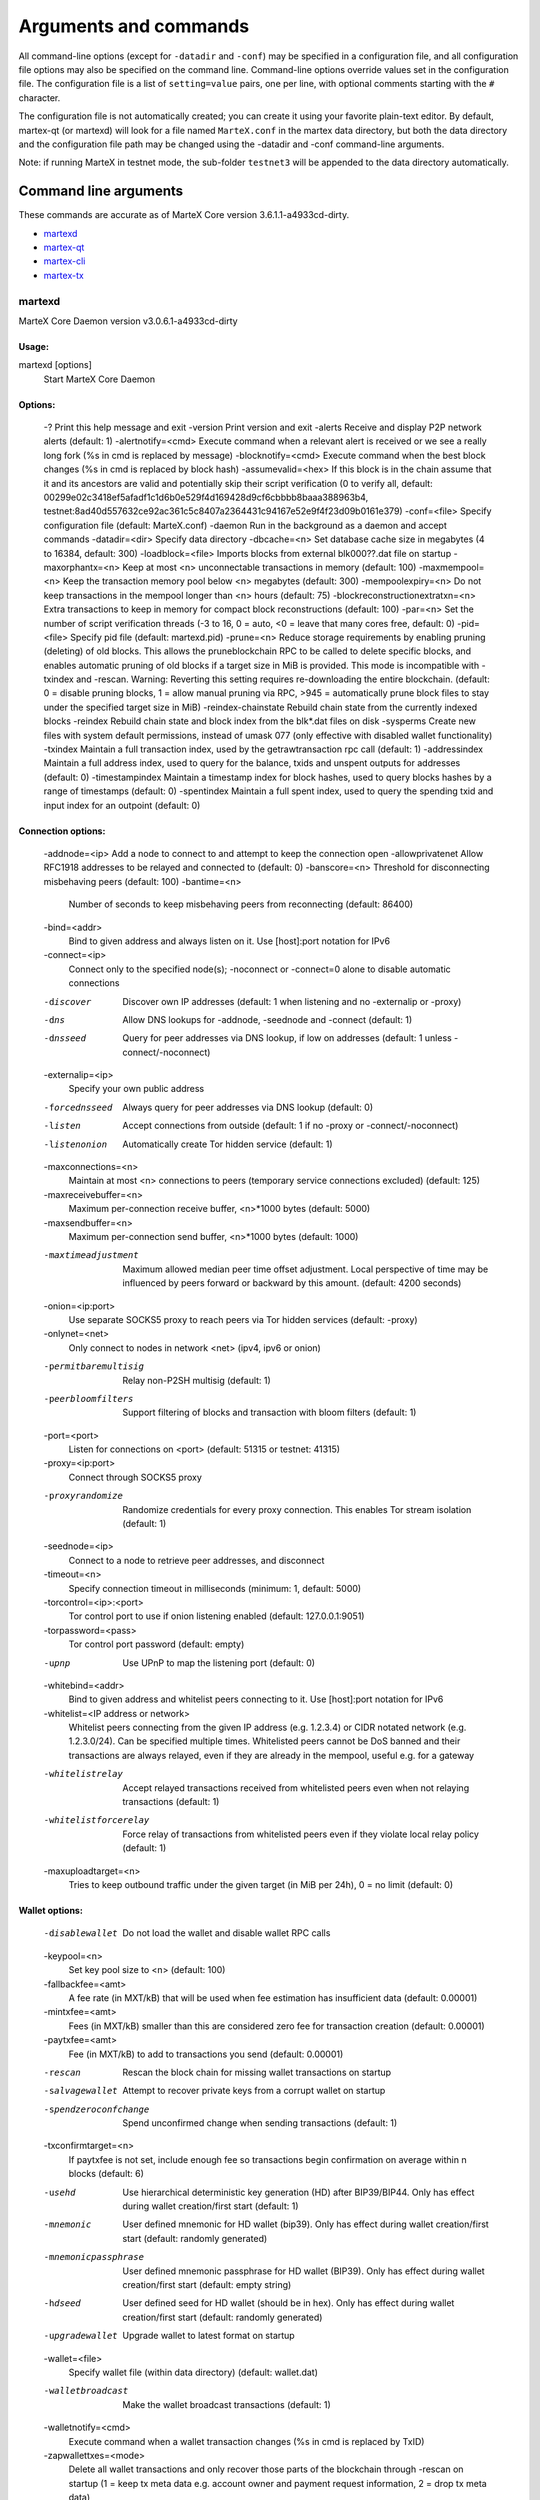 .. meta::
   :description: MarteX Core wallet startup arguments and RPC command reference
   :keywords: martex, core, wallet, arguments, commands, RPC

.. _martexcore-rpc:

======================
Arguments and commands
======================

All command-line options (except for ``-datadir`` and ``-conf``) may be
specified in a configuration file, and all configuration file options
may also be specified on the command line. Command-line options override
values set in the configuration file. The configuration file is a list
of ``setting=value`` pairs, one per line, with optional comments
starting with the ``#`` character.

The configuration file is not automatically created; you can create it
using your favorite plain-text editor. By default, martex-qt (or martexd)
will look for a file named ``MarteX.conf`` in the martex data directory, but
both the data directory and the configuration file path may be changed
using the -datadir and -conf command-line arguments.

+----------+--------------------------------+-----------------------------------------------------------------------------------------------+
| Platform | Path to data folder            | Typical path to configuration file                                                            |
+==========+================================+===============================================================================================+
| Linux    | ~/                             | /home/username/.MXT/MarteX.conf                                                            |
+----------+--------------------------------+-----------------------------------------------------------------------------------------------+
| macOS    | ~/Library/Application Support/ | /Users/username/Library/Application Support/MXT/MarteX.conf                                |
+----------+--------------------------------+-----------------------------------------------------------------------------------------------+
| Windows  | %APPDATA%                      | (Vista-10) C:\\Users\\username\\AppData\\Roaming\\MXT\\MarteX.conf                         |
|          |                                |                                                                                               |
|          |                                | (2000-XP) C:\\Documents and Settings\\username\\Appdata\\MXT\\MarteX.conf         
+----------+--------------------------------+-----------------------------------------------------------------------------------------------+

Note: if running MarteX in testnet mode, the sub-folder ``testnet3`` will
be appended to the data directory automatically.

Command line arguments
======================

These commands are accurate as of MarteX Core version 3.6.1.1-a4933cd-dirty.

- `martexd`_
- `martex-qt`_
- `martex-cli`_
- `martex-tx`_


martexd
-----

MarteX Core Daemon version v3.0.6.1-a4933cd-dirty

Usage:
^^^^^^

martexd [options]
  Start MarteX Core Daemon

Options:
^^^^^^^^

  -?                                 Print this help message and exit
  -version                           Print version and exit
  -alerts                            Receive and display P2P network alerts (default: 1)
  -alertnotify=<cmd>                 Execute command when a relevant alert is received or we see a really long fork (%s in cmd is replaced by message)
  -blocknotify=<cmd>                 Execute command when the best block changes (%s in cmd is replaced by block hash)
  -assumevalid=<hex>                 If this block is in the chain assume that it and its ancestors are valid and potentially skip their script verification (0 to verify all, default: 00299e02c3418ef5afadf1c1d6b0e529f4d169428d9cf6cbbbb8baaa388963b4, testnet:8ad40d557632ce92ac361c5c8407a2364431c94167e52e9f4f23d09b0161e379)
  -conf=<file>                       Specify configuration file (default: MarteX.conf)
  -daemon                            Run in the background as a daemon and accept commands
  -datadir=<dir>                     Specify data directory
  -dbcache=<n>                       Set database cache size in megabytes (4 to 16384, default: 300)
  -loadblock=<file>                  Imports blocks from external blk000??.dat file on startup
  -maxorphantx=<n>                   Keep at most <n> unconnectable transactions in memory (default: 100)
  -maxmempool=<n>                    Keep the transaction memory pool below <n> megabytes (default: 300)
  -mempoolexpiry=<n>                 Do not keep transactions in the mempool longer than <n> hours (default: 75)
  -blockreconstructionextratxn=<n>   Extra transactions to keep in memory for compact block reconstructions (default: 100)
  -par=<n>                           Set the number of script verification threads (-3 to 16, 0 = auto, <0 = leave that many cores free, default: 0)
  -pid=<file>                        Specify pid file (default: martexd.pid)
  -prune=<n>                         Reduce storage requirements by enabling pruning (deleting) of old blocks. This allows the pruneblockchain RPC to be called to delete specific blocks, and enables automatic pruning of old blocks if a target size in MiB is provided. This mode is incompatible with -txindex and -rescan. Warning: Reverting this setting requires re-downloading the entire blockchain. (default: 0 = disable pruning blocks, 1 = allow manual pruning via RPC, >945 = automatically prune block files to stay under the specified target size in MiB)
  -reindex-chainstate                Rebuild chain state from the currently indexed blocks
  -reindex                           Rebuild chain state and block index from the blk*.dat files on disk
  -sysperms                          Create new files with system default permissions, instead of umask 077 (only effective with disabled wallet functionality)
  -txindex                           Maintain a full transaction index, used by the getrawtransaction rpc call (default: 1)
  -addressindex                      Maintain a full address index, used to query for the balance, txids and unspent outputs for addresses (default: 0)
  -timestampindex                    Maintain a timestamp index for block hashes, used to query blocks hashes by a range of timestamps (default: 0)
  -spentindex                        Maintain a full spent index, used to query the spending txid and input index for an outpoint (default: 0)

Connection options:
^^^^^^^^^^^^^^^^^^^

  -addnode=<ip>                         Add a node to connect to and attempt to keep the connection open
  -allowprivatenet                      Allow RFC1918 addresses to be relayed and connected to (default: 0)
  -banscore=<n>                         Threshold for disconnecting misbehaving peers (default: 100)
  -bantime=<n>
       Number of seconds to keep misbehaving peers from reconnecting (default:
       86400)

  -bind=<addr>
       Bind to given address and always listen on it. Use [host]:port notation
       for IPv6

  -connect=<ip>
       Connect only to the specified node(s); -noconnect or -connect=0 alone to
       disable automatic connections

  -discover
       Discover own IP addresses (default: 1 when listening and no -externalip
       or -proxy)

  -dns
       Allow DNS lookups for -addnode, -seednode and -connect (default: 1)

  -dnsseed
       Query for peer addresses via DNS lookup, if low on addresses (default: 1
       unless -connect/-noconnect)

  -externalip=<ip>
       Specify your own public address

  -forcednsseed
       Always query for peer addresses via DNS lookup (default: 0)

  -listen
       Accept connections from outside (default: 1 if no -proxy or
       -connect/-noconnect)

  -listenonion
       Automatically create Tor hidden service (default: 1)

  -maxconnections=<n>
       Maintain at most <n> connections to peers (temporary service connections
       excluded) (default: 125)

  -maxreceivebuffer=<n>
       Maximum per-connection receive buffer, <n>*1000 bytes (default: 5000)

  -maxsendbuffer=<n>
       Maximum per-connection send buffer, <n>*1000 bytes (default: 1000)

  -maxtimeadjustment
       Maximum allowed median peer time offset adjustment. Local perspective of
       time may be influenced by peers forward or backward by this
       amount. (default: 4200 seconds)

  -onion=<ip:port>
       Use separate SOCKS5 proxy to reach peers via Tor hidden services
       (default: -proxy)

  -onlynet=<net>
       Only connect to nodes in network <net> (ipv4, ipv6 or onion)

  -permitbaremultisig
       Relay non-P2SH multisig (default: 1)

  -peerbloomfilters
       Support filtering of blocks and transaction with bloom filters (default:
       1)

  -port=<port>
       Listen for connections on <port> (default: 51315 or testnet: 41315)

  -proxy=<ip:port>
       Connect through SOCKS5 proxy

  -proxyrandomize
       Randomize credentials for every proxy connection. This enables Tor
       stream isolation (default: 1)

  -seednode=<ip>
       Connect to a node to retrieve peer addresses, and disconnect

  -timeout=<n>
       Specify connection timeout in milliseconds (minimum: 1, default: 5000)

  -torcontrol=<ip>:<port>
       Tor control port to use if onion listening enabled (default:
       127.0.0.1:9051)

  -torpassword=<pass>
       Tor control port password (default: empty)

  -upnp
       Use UPnP to map the listening port (default: 0)

  -whitebind=<addr>
       Bind to given address and whitelist peers connecting to it. Use
       [host]:port notation for IPv6

  -whitelist=<IP address or network>
       Whitelist peers connecting from the given IP address (e.g. 1.2.3.4) or
       CIDR notated network (e.g. 1.2.3.0/24). Can be specified multiple
       times. Whitelisted peers cannot be DoS banned and their
       transactions are always relayed, even if they are already in the
       mempool, useful e.g. for a gateway

  -whitelistrelay
       Accept relayed transactions received from whitelisted peers even when
       not relaying transactions (default: 1)

  -whitelistforcerelay
       Force relay of transactions from whitelisted peers even if they violate
       local relay policy (default: 1)

  -maxuploadtarget=<n>
       Tries to keep outbound traffic under the given target (in MiB per 24h),
       0 = no limit (default: 0)

Wallet options:
^^^^^^^^^^^^^^^

  -disablewallet
       Do not load the wallet and disable wallet RPC calls

  -keypool=<n>
       Set key pool size to <n> (default: 100)

  -fallbackfee=<amt>
       A fee rate (in MXT/kB) that will be used when fee estimation has
       insufficient data (default: 0.00001)

  -mintxfee=<amt>
       Fees (in MXT/kB) smaller than this are considered zero fee for
       transaction creation (default: 0.00001)

  -paytxfee=<amt>
       Fee (in MXT/kB) to add to transactions you send (default: 0.00001)

  -rescan
       Rescan the block chain for missing wallet transactions on startup

  -salvagewallet
       Attempt to recover private keys from a corrupt wallet on startup

  -spendzeroconfchange
       Spend unconfirmed change when sending transactions (default: 1)

  -txconfirmtarget=<n>
       If paytxfee is not set, include enough fee so transactions begin
       confirmation on average within n blocks (default: 6)

  -usehd
       Use hierarchical deterministic key generation (HD) after BIP39/BIP44.
       Only has effect during wallet creation/first start (default: 1)

  -mnemonic
       User defined mnemonic for HD wallet (bip39). Only has effect during
       wallet creation/first start (default: randomly generated)

  -mnemonicpassphrase
       User defined mnemonic passphrase for HD wallet (BIP39). Only has effect
       during wallet creation/first start (default: empty string)

  -hdseed
       User defined seed for HD wallet (should be in hex). Only has effect
       during wallet creation/first start (default: randomly generated)

  -upgradewallet
       Upgrade wallet to latest format on startup

  -wallet=<file>
       Specify wallet file (within data directory) (default: wallet.dat)

  -walletbroadcast
       Make the wallet broadcast transactions (default: 1)

  -walletnotify=<cmd>
       Execute command when a wallet transaction changes (%s in cmd is replaced
       by TxID)

  -zapwallettxes=<mode>
       Delete all wallet transactions and only recover those parts of the
       blockchain through -rescan on startup (1 = keep tx meta data e.g.
       account owner and payment request information, 2 = drop tx meta
       data)

  -createwalletbackups=<n>
       Number of automatic wallet backups (default: 10)

  -walletbackupsdir=<dir>
       Specify full path to directory for automatic wallet backups (must exist)

  -keepass
       Use KeePass 2 integration using KeePassHttp plugin (default: 0)

  -keepassport=<port>
       Connect to KeePassHttp on port <port> (default: 19455)

  -keepasskey=<key>
       KeePassHttp key for AES encrypted communication with KeePass

  -keepassid=<name>
       KeePassHttp id for the established association

  -keepassname=<name>
       Name to construct url for KeePass entry that stores the wallet
       passphrase

ZeroMQ notification options:
^^^^^^^^^^^^^^^^^^^^^^^^^^^^

  -zmqpubhashblock=<address>
       Enable publish hash block in <address>

  -zmqpubhashtx=<address>
       Enable publish hash transaction in <address>

  -zmqpubhashtxlock=<address>
       Enable publish hash transaction (locked via FastSend) in <address>

  -zmqpubrawblock=<address>
       Enable publish raw block in <address>

  -zmqpubrawtx=<address>
       Enable publish raw transaction in <address>

  -zmqpubrawtxlock=<address>
       Enable publish raw transaction (locked via FastSend) in <address>

Debugging/Testing options:
^^^^^^^^^^^^^^^^^^^^^^^^^^

  -uacomment=<cmt>
       Append comment to the user agent string

  -debug=<category>
       Output debugging information (default: 0, supplying <category> is
       optional). If <category> is not supplied or if <category> = 1,
       output all debugging information.<category> can be: addrman,
       alert, bench, cmpctblock, coindb, db, http, leveldb, libevent,
       lock, mempool, mempoolrej, net, proxy, prune, rand, reindex, rpc,
       selectcoins, tor, zmq, martex (or specifically: gobject,
       fastsend, keepass, masternode, mnpayments, mnsync, anonsend,
       spork).

  -help-debug
       Show all debugging options (usage: --help -help-debug)

  -logips
       Include IP addresses in debug output (default: 0)

  -logtimestamps
       Prepend debug output with timestamp (default: 1)

  -minrelaytxfee=<amt>
       Fees (in MXT/kB) smaller than this are considered zero fee for relaying,
       mining and transaction creation (default: 0.00001)

  -maxtxfee=<amt>
       Maximum total fees (in MXT) to use in a single wallet transaction or raw
       transaction; setting this too low may abort large transactions
       (default: 0.20)

  -printtoconsole
       Send trace/debug info to console instead of debug.log file

  -printtodebuglog
       Send trace/debug info to debug.log file (default: 1)

  -shrinkdebugfile
       Shrink debug.log file on client startup (default: 1 when no -debug)

Chain selection options:
^^^^^^^^^^^^^^^^^^^^^^^^

  -testnet
       Use the test chain

  -devnet=<name>
       Use devnet chain with provided name

  -litemode=<n>
       Disable all MarteX specific functionality (Masternodes, AnonSend,
       FastSend, Governance) (0-1, default: 0)

  -sporkaddr=<hex>
       Override spork address. Only useful for regtest and devnet. Using this
       on mainnet or testnet will ban you.

Masternode options:
^^^^^^^^^^^^^^^^^^^

  -masternode=<n>
       Enable the client to act as a masternode (0-1, default: 0)

  -mnconf=<file>
       Specify masternode configuration file (default: masternode.conf)

  -mnconflock=<n>
       Lock masternodes from masternode configuration file (default: 1)

  -masternodeprivkey=<n>
       Set the masternode private key

AnonSend options:
^^^^^^^^^^^^^^^^^

  -enableanonsend=<n>
       Enable use of automated AnonSend for funds stored in this wallet (0-1,
       default: 0)

  -anonsendmultisession=<n>
       Enable multiple AnonSend mixing sessions per block, experimental (0-1,
       default: 0)

  -anonsendrounds=<n>
       Use N separate masternodes for each denominated input to mix funds
       (2-16, default: 2)

  -anonsendamount=<n>
       Keep N MXT anonymized (2-21000000, default: 1000)

  -liquidityprovider=<n>
       Provide liquidity to AnonSend by infrequently mixing coins on a
       continual basis (0-100, default: 0, 1=very frequent, high fees,
       100=very infrequent, low fees)

FastSend options:
^^^^^^^^^^^^^^^^^

  -enablefastsend=<n>
       Enable FastSend, show confirmations for locked transactions (0-1,
       default: 1)

  -fastsenddepth=<n>
       Show N confirmations for a successfully locked transaction (0-60,
       default: 10)

  -fastsendnotify=<cmd>
       Execute command when a wallet FastSend transaction is successfully
       locked (%s in cmd is replaced by TxID)

Node relay options:
^^^^^^^^^^^^^^^^^^^

  -bytespersigop
       Minimum bytes per sigop in transactions we relay and mine (default: 20)

  -datacarrier
       Relay and mine data carrier transactions (default: 1)

  -datacarriersize
       Maximum size of data in data carrier transactions we relay and mine
       (default: 120)

  -mempoolreplacement
       Enable transaction replacement in the memory pool (default: 0)

Block creation options:
^^^^^^^^^^^^^^^^^^^^^^^

  -blockmaxsize=<n>
       Set maximum block size in bytes (default: 2000000)

  -blockprioritysize=<n>
       Set maximum size of high-priority/low-fee transactions in bytes
       (default: 10000)

  -blockmintxfee=<amt>
       Set lowest fee rate (in MXT/kB) for transactions to be included in block
       creation. (default: 0.00001)

RPC server options:
^^^^^^^^^^^^^^^^^^^

  -server
       Accept command line and JSON-RPC commands

  -rest
       Accept public REST requests (default: 0)

  -rpcbind=<addr>
       Bind to given address to listen for JSON-RPC connections. Use
       [host]:port notation for IPv6. This option can be specified
       multiple times (default: bind to all interfaces)

  -rpccookiefile=<loc>
       Location of the auth cookie (default: data dir)

  -rpcuser=<user>
       Username for JSON-RPC connections

  -rpcpassword=<pw>
       Password for JSON-RPC connections

  -rpcauth=<userpw>
       Username and hashed password for JSON-RPC connections. The field
       <userpw> comes in the format: <USERNAME>:<SALT>$<HASH>. A
       canonical python script is included in share/rpcuser. The client
       then connects normally using the
       rpcuser=<USERNAME>/rpcpassword=<PASSWORD> pair of arguments. This
       option can be specified multiple times

  -rpcport=<port>
       Listen for JSON-RPC connections on <port> (default: 51314 or testnet:
       41314)

  -rpcallowip=<ip>
       Allow JSON-RPC connections from specified source. Valid for <ip> are a
       single IP (e.g. 1.2.3.4), a network/netmask (e.g.
       1.2.3.4/255.255.255.0) or a network/CIDR (e.g. 1.2.3.4/24). This
       option can be specified multiple times

  -rpcthreads=<n>
       Set the number of threads to service RPC calls (default: 4)


martex-qt
-------

MarteX Core QT GUI, use same command line options as martexd with additional
options for UI as described below.


Usage
^^^^^

martex-qt [command-line options]
  Start MarteX Core QT GUI


Wallet options
^^^^^^^^^^^^^^

--windowtitle=<name>                   Wallet window title
 

Debugging/Testing options
^^^^^^^^^^^^^^^^^^^^^^^^^

--debug=<category>                     Output debugging information (default: 0, supplying <category> is optional). If <category> is not supplied or if <category> = 1, output all debugging information.<category> can be: addrman, alert, bench, cmpctblock, coindb, db, http, leveldb, libevent, lock, mempool, mempoolrej, net, proxy, prune, rand, reindex, rpc, selectcoins, tor, zmq, dash (or specifically: gobject, instantsend, keepass, masternode, mnpayments, mnsync, privatesend, spork), qt.

 
UI options
^^^^^^^^^^

--choosedatadir                        Choose data directory on startup (default: 0) 
--lang=<lang>                          Set language, for example "de_DE" (default: system locale) 
--min                                  Start minimized 
--rootcertificates=<file>              Set SSL root certificates for payment request (default: -system-) 
--splash                               Show splash screen on startup (default: 1) 
--resetguisettings                     Reset all settings changed in the GUI


martex-cli
--------

MarteX Core RPC client


Usage
^^^^^

martex-cli [options] <command> [params]  
  Send command to Dash Core
martex-cli [options] help                
  List commands
martex-cli [options] help <command>      
  Get help for a command


Options
^^^^^^^

--help                                 This help message
--conf=<file>                          Specify configuration file (default: dash.conf)
--datadir=<dir>                        Specify data directory


Chain selection options
^^^^^^^^^^^^^^^^^^^^^^^

--testnet                              Use the test chain
--devnet=<name>                        Use devnet chain with provided name
--regtest                              Enter regression test mode, which uses a special chain in which blocks can be solved instantly. This is intended for regression testing tools and app development.
--named                                Pass named instead of positional arguments (default: false)
--rpcconnect=<ip>                      Send commands to node running on <ip> (default: 127.0.0.1)
--rpcport=<port>                       Connect to JSON-RPC on <port> (default: 9998 or testnet: 19998)
--rpcwait                              Wait for RPC server to start
--rpcuser=<user>                       Username for JSON-RPC connections
--rpcpassword=<pw>                     Password for JSON-RPC connections
--rpcclienttimeout=<n>                 Timeout during HTTP requests (default: 900)
--stdin                                Read extra arguments from standard input, one per line until EOF/Ctrl-D (recommended for sensitive information such as passphrases)


martex-tx
-------

Dash Core dash-tx utility


Usage
^^^^^

dash-tx [options] <hex-tx> [commands]
  Update hex-encoded dash transaction
dash-tx [options] -create [commands]
  Create hex-encoded dash transaction


Options
^^^^^^^

--help                                 This help message
--create                               Create new, empty TX.
--json                                 Select JSON output
--txid                                 Output only the hex-encoded transaction id of the resultant transaction.


Chain selection options
^^^^^^^^^^^^^^^^^^^^^^^

--testnet                              Use the test chain
--devnet=<name>                        Use devnet chain with provided name
--regtest                              Enter regression test mode, which uses a special chain in which blocks can be solved instantly. This is intended for regression testing tools and app development.


Commands
^^^^^^^^

delin=N
  Delete input N from TX
delout=N
  Delete output N from TX
in=TXID:VOUT
  Add input to TX
locktime=N
  Set TX lock time to N
nversion=N
  Set TX version to N
outaddr=VALUE:ADDRESS
  Add address-based output to TX
outpubkey=VALUE:PUBKEY[:FLAGS]
  Add pay-to-pubkey output to TX. Optionally add the "S" flag to wrap the output in a pay-to-script-hash.
outdata=[VALUE:]DATA
  Add data-based output to TX
outscript=VALUE:SCRIPT[:FLAGS]
  Add raw script output to TX. Optionally add the "S" flag to wrap the output in a pay-to-script-hash.
outmultisig=VALUE:REQUIRED:PUBKEYS:PUBKEY1:PUBKEY2:....[:FLAGS]
  Add Pay To n-of-m Multi-sig output to TX. n = REQUIRED, m = PUBKEYS. Optionally add the "S" flag to wrap the output in a pay-to-script-hash.
sign=SIGHASH-FLAGS
  Add zero or more signatures to transaction. This command requires JSON registers:prevtxs=JSON object, privatekeys=JSON object. See signrawtransaction docs for format of sighash flags, JSON objects.


Register Commands
^^^^^^^^^^^^^^^^^

load=NAME:FILENAME
  Load JSON file FILENAME into register NAME
set=NAME:JSON-STRING
  Set register NAME to given JSON-STRING


RPC commands
============

This documentation lists all available RPC commands as of Dash version
0.13.0.0, and limited documentation on what each command does. For full
documentation of arguments, results and examples, type help ( "command"
) to view full details at the console. You can enter commands either
from **Tools > Debug** console in the QT wallet, or using *dash-cli* for
headless wallets and *dashd*.


Addressindex
------------

getaddressbalance
  Returns the balance for an address(es) (requires addressindex to be enabled).
getaddressdeltas
  Returns all changes for an address (requires addressindex to be enabled).
getaddressmempool
  Returns all mempool deltas for an address (requires addressindex to be enabled).
getaddresstxids
  Returns the txids for an address(es) (requires addressindex to be enabled).
getaddressutxos
  Returns all unspent outputs for an address (requires addressindex to be enabled).


Blockchain
----------

getbestblockhash
  Returns the hash of the best (tip) block in the longest blockchain.
getblock "blockhash" ( verbosity )
  If verbosity is 0, returns a string that is serialized, hex-encoded data for block 'hash'. If verbosity is 1, returns an Object with information about block <hash>. If verbosity is 2, returns an Object with information about block <hash> and information about each transaction.
getblockchaininfo
  Returns an object containing various state info regarding blockchain processing.
getblockcount
  Returns the number of blocks in the longest blockchain.
getblockhash height
  Returns hash of block in best-block-chain at height provided.
getblockhashes timestamp
  Returns array of hashes of blocks within the timestamp range provided.
getblockheader "hash" ( verbose )
  If verbose is false, returns a string that is serialized, hex-encoded data for blockheader 'hash'. If verbose is true, returns an Object with information about blockheader <hash>.
getblockheaders "hash" ( count verbose )
  Returns an array of items with information about <count> blockheaders starting from <hash>. If verbose is false, each item is a string that is serialized, hex-encoded data for a single blockheader. If verbose is true, each item is an Object with information about a single blockheader.
getchaintips ( count branchlen )
  Return information about all known tips in the block tree, including the main chain as well as orphaned branches.
getdifficulty
  Returns the proof-of-work difficulty as a multiple of the minimum difficulty.
getmempoolancestors txid (verbose)
  If txid is in the mempool, returns all in-mempool ancestors.
getmempooldescendants txid (verbose)
  If txid is in the mempool, returns all in-mempool descendants.
getmempoolentry txid
  Returns mempool data for given transaction.
getmempoolinfo
  Returns details on the active state of the TX memory pool.
getrawmempool ( verbose )
  Returns all transaction ids in memory pool as a json array of string transaction ids.
getspentinfo
  Returns the txid and index where an output is spent.
gettxout "txid" n ( include_mempool )
  Returns details about an unspent transaction output.
gettxoutproof ["txid",...] ( blockhash )
  Returns a hex-encoded proof that "txid" was included in a block.
gettxoutsetinfo
  Returns statistics about the unspent transaction output set. Note this call may take some time.
preciousblock "blockhash"
  Treats a block as if it were received before others with the same work. A later preciousblock call can override the effect of an earlier one. The effects of preciousblock are not retained across restarts.
pruneblockchain
  Prune blockchain up to specified height or unix timestamp.
verifychain ( checklevel nblocks )
  Verifies blockchain database.
verifytxoutproof "proof"
  Verifies that a proof points to a transaction in a block, returning the transaction it commits to and throwing an RPC error if the block is not in our best chain.


Control
-------

debug ( 0 | 1 | addrman | alert | bench | coindb | db | lock | rand | rpc | selectcoins | mempool | mempoolrej | net | proxy | prune | http | libevent | tor | zmq | dash | privatesend | instantsend | masternode | spork | keepass | mnpayments | gobject )
  Change debug category on the fly. Specify single category or use '+' to specify many.
getinfo
  DEPRECATED. Returns an object containing various state info.
getmemoryinfo
  Returns an object containing information about memory usage
help ( "command" ) ("subCommand")
  List all commands, or get help for a specified comm
stop
  Stop Dash Core server.


Dash
----

getgovernanceinfo
  Returns an object containing governance parameters.
getpoolinfo
  Returns an object containing mixing pool related information.
getsuperblockbudget index
  Returns the absolute maximum sum of superblock payments allowed.
gobject "command"...
  Manage governance objects. Available commands:

    check 
      Validate governance object data (proposal only)
    prepare
      Prepare governance object by signing and creating tx
    submit
      Submit governance object to network
    deserialize
      Deserialize governance object from hex string to JSON
    count
      Count governance objects and votes (additional param: 'json' or 'all', default: 'json')
    get
      Get governance object by hash
    getvotes
      Get all votes for a governance object hash (including old votes)
    getcurrentvotes
      Get only current (tallying) votes for a governance object hash (does not include old votes)
    list
      List governance objects (can be filtered by signal and/or object type)
    diff
      List differences since last diff
    vote-alias
      Vote on a governance object by masternode alias (using masternode.conf setup)
    vote-conf
      Vote on a governance object by masternode configured in dash.conf
    vote-many
      Vote on a governance object by all masternodes (using masternode.conf setup)
masternode "command"...
  Set of commands to execute masternode related actions. Available commands:

    check
      Force check all masternodes and remove invalid ones
    count
      Get information about number of masternodes (DEPRECATED options: 'total', 'ps', 'enabled', 'qualify', 'all')
    current
      Print info on current masternode winner to be paid the next block (calculated locally)
    genkey
      Generate new masternodeprivkey, optional param: 'compressed' (boolean, optional, default=false) generate compressed privkey
    outputs
      Print masternode compatible outputs
    start-alias
      Start single remote masternode by assigned alias configured in masternode.conf
    start-<mode>
      Start remote masternodes configured in masternode.conf (<mode>: 'all', 'missing', 'disabled')
    status
      Print masternode status information
    list
      Print list of all known masternodes (see masternodelist for more info)
    list-conf
      Print masternode.conf in JSON format
    winner
      Print info on next masternode winner to vote for
    winners
      Print list of masternode winners
masternodebroadcast "command"...
  Set of commands to create and relay masternode broadcast messages. Available commands:

    create-alias
      Create single remote masternode broadcast message by assigned alias configured in masternode.conf
    create-all
      Create remote masternode broadcast messages for all masternodes configured in masternode.conf
    decode
      Decode masternode broadcast message
    relay
      Relay masternode broadcast message to the network
masternode list ( "mode" "filter" )
  Get a list of masternodes in different modes. This call is identical to masternodelist call.
mnsync [status | next | reset]
  Returns the sync status, updates to the next step or resets it entirely.
privatesend "command"
  Available commands:

    start
      Start mixing
    stop
      Stop mixing
    reset
      Reset mixing
sentinelping version
  Sentinel ping.
spork "command"
  Shows information about current state of sporks. Available commands:

    show
      Show all current spork values
    active
      Show which sporks are active
voteraw <masternode-tx-hash> <masternode-tx-index> <governance-hash> <vote-signal> [yes | no | abstain] <time> <vote-sig>
  Compile and relay a governance vote with provided external signature instead of signing vote internally

Evo
---

bls "command" ...
  Set of commands to execute BLS related actions. Available commands:
  
    generate
      Create a BLS secret/public key pair
protx "command" ...
  Set of commands to execute ProTx related actions. Available commands:
  
    register
      Create and send ProTx to network
    register_fund
      Fund, create and send ProTx to network
    register_prepare
      Create an unsigned ProTx
    register_submit
      Sign and submit a ProTx
    list
      List ProTxs
    info
      Return information about a ProTx
    update_service
      Create and send ProUpServTx to network
    update_registrar
      Create and send ProUpRegTx to network
    revoke
      Create and send ProUpRevTx to network
    diff
      Calculate a diff and a proof between two masternode lists


Generating
----------

generate nblocks ( maxtries )
  Mine up to nblocks blocks immediately (before the RPC call returns)
generatetoaddress nblocks address (maxtries)
  Mine blocks immediately to a specified address (before the RPC call returns)

Mining
------

getblocktemplate ( TemplateRequest )
  If the request parameters include a 'mode' key, that is used to explicitly select between the default 'template' request or a 'proposal'. It returns data needed to construct a block to work on.
getmininginfo
  Returns a json object containing mining-related information.
getnetworkhashps ( nblocks height )
  Returns the estimated network hashes per second based on the last n blocks. Pass in [blocks] to override # of blocks, -1 specifies since last difficulty change. Pass in [height] to estimate the network speed at the time when a certain block was found.
prioritisetransaction <txid> <priority delta> <fee delta>
  Accepts the transaction into mined blocks at a higher (or lower) priority
submitblock "hexdata" ( "jsonparametersobject" )
  Attempts to submit new block to network. The 'jsonparametersobject' parameter is currently ignored. See https://en.bitcoin.it/wiki/BIP_0022 for full specification.


Network
-------

addnode "node" "add | remove | onetry"
  Attempts add or remove a node from the addnode list. Or try a connection to a node once.
clearbanned
  Clear all banned IPs.
disconnectnode "address"
  Immediately disconnects from the specified node.
getaddednodeinfo ( "node" )
  Returns information about the given added node, or all added nodes (note that onetry addnodes are not listed here)
getconnectioncount
  Returns the number of connections to other nodes.
getnettotals
  Returns information about network traffic, including bytes in, bytes out, and current time.
getnetworkinfo
  Returns an object containing various state info regarding P2P networking.
getpeerinfo
  Returns data about each connected network node as a json array of objects.
listbanned
  List all banned IPs/Subnets.
ping
  Requests that a ping be sent to all other nodes, to measure ping time. Results provided in getpeerinfo, pingtime and pingwait fields are decimal seconds. Ping command is handled in queue with all other commands, so it measures processing backlog, not just network ping.
setban "subnet" "add | remove" (bantime) (absolute)
  Attempts add or remove a IP/Subnet from the banned list.
setnetworkactive true | false
  Disable/enable all p2p network activity.


Rawtransactions
---------------

createrawtransaction [{"txid":"id","vout":n},...] {"address":amount,"data":"hex",...} ( locktime )
  Create a transaction spending the given inputs and creating new outputs. Outputs can be addresses or data. Returns hex-encoded raw transaction. Note that the transaction's inputs are not signed, and it is not stored in the wallet or transmitted to the network.
decoderawtransaction "hexstring"
  Return a JSON object representing the serialized, hex-encoded transaction.
decodescript "hexstring"
  Decode a hex-encoded script.
fundrawtransaction "hexstring" ( options )
  Add inputs to a transaction until it has enough in value to meet its out value. This will not modify existing inputs, and will add at most one change output to the outputs.
getrawtransaction "txid" ( verbose )
  Return the raw transaction data. If verbose is 'true', returns an Object with information about 'txid'. If verbose is 'false' or omitted, returns a string that is serialized, hex-encoded data for 'txid'.
sendrawtransaction "hexstring" ( allowhighfees instantsend bypasslimits)
  Submits raw transaction (serialized, hex-encoded) to local node and network. Also see createrawtransaction and signrawtransaction calls.
signrawtransaction "hexstring" ( [{"txid":"id","vout":n,"scriptPubKey":"hex","redeemScript":"hex"},...] ["privatekey1",...] sighashtype )
  Sign inputs for raw transaction (serialized, hex-encoded). The second optional argument (may be null) is an array of previous transaction outputs that this transaction depends on but may not yet be in the block chain. The third optional argument (may be null) is an array of base58-encoded private keys that, if given, will be the only keys used to sign the transaction.


Util
----

createmultisig nrequired ["key",...]
  Creates a multi-signature address with n signature of m keys required. It returns a json object with the address and redeemScript.
estimatefee nblocks
  Estimates the approximate fee per kilobyte needed for a transaction to begin confirmation within nblocks blocks.
estimatepriority nblocks
  DEPRECATED. Estimates the approximate priority a zero-fee transaction needs to begin confirmation within nblocks blocks.
estimatesmartfee nblocks
  WARNING: This interface is unstable and may disappear or change! Estimates the approximate fee per kilobyte needed for a transaction to begin confirmation within nblocks blocks if possible and return the number of blocks for which the estimate is valid.
estimatesmartpriority nblocks
  DEPRECATED. WARNING: This interface is unstable and may disappear or change! Estimates the approximate priority a zero-fee transaction needs to begin confirmation within nblocks blocks if possible and return the number of blocks for which the estimate is valid.
signmessagewithprivkey "privkey" "message"
  Sign a message with the private key of an address
validateaddress "address"
  Return information about the given dash address.
verifymessage "address" "signature" "message"
  Verify a signed message


Wallet
------

abandontransaction "txid"
  Mark in-wallet transaction <txid> as abandoned. This will mark this transaction and all its in-wallet descendants as abandoned which will allow for their inputs to be respent.
addmultisigaddress nrequired ["key",...] ( "account" )
  Add a nrequired-to-sign multisignature address to the wallet. Each key is a Dash address or hex-encoded public key. If 'account' is specified (DEPRECATED), assign address to that account.
backupwallet "destination"
  Safely copies current wallet file to destination, which can be a directory or a path with filename.
dumphdinfo
  Returns an object containing sensitive private info about this HD wallet.
dumpprivkey "address"
  Reveals the private key corresponding to 'address'. Then the importprivkey can be used with this output
dumpwallet "filename"
  Dumps all wallet keys in a human-readable format.
getaccount "address"
  DEPRECATED. Returns the account associated with the given address.
getaccountaddress "account"
  DEPRECATED. Returns the current Dash address for receiving payments to this account.
getaddressesbyaccount "account"
  DEPRECATED. Returns the list of addresses for the given account.
getbalance ( "account" minconf addlocked include_watchonly )
  If account is not specified, returns the server's total available balance. If account is specified (DEPRECATED), returns the balance in the account. Note that the account "" is not the same as leaving the parameter out. The server total may be different to the balance in the default "" account.
getnewaddress ( "account" )
  Returns a new Dash address for receiving payments. If 'account' is specified (DEPRECATED), it is added to the address book  so payments received with the address will be credited to 'account'.
getrawchangeaddress
  Returns a new Dash address, for receiving change. This is for use with raw transactions, NOT normal use.
getreceivedbyaccount "account" ( minconf addlocked )
  DEPRECATED. Returns the total amount received by addresses with <account> in transactions with specified minimum number of confirmations.
getreceivedbyaddress "address" ( minconf addlocked )
  Returns the total amount received by the given address in transactions with at least minconf confirmations.
getspecialtxes "blockhash" ( type count skip verbosity ) 
  Returns an array of special transactions found in the specified block
gettransaction "txid" ( include_watchonly )
  Get detailed information about in-wallet transaction <txid>
getunconfirmedbalance
  Returns the server's total unconfirmed balance
getwalletinfo
  Returns an object containing various wallet state info.
importaddress "address" ( "label" rescan p2sh )
  Adds a script (in hex) or address that can be watched as if it were in your wallet but cannot be used to spend.
importelectrumwallet "filename" index
  Imports keys from an Electrum wallet export file (.csv or .json)
importmulti "requests" "options"
  Import addresses/scripts (with private or public keys, redeem script (P2SH)), rescanning all addresses in one-shot-only (rescan can be disabled via options).
importprivkey "dashprivkey" ( "label" ) ( rescan )
  Adds a private key (as returned by dumpprivkey) to your wallet.
importprunedfunds
  Imports funds without rescan. Corresponding address or script must previously be included in wallet. Aimed towards pruned wallets. The end-user is responsible to import additional transactions that subsequently spend the imported outputs or rescan after the point in the blockchain the transaction is included.
importpubkey "pubkey" ( "label" rescan )
  Adds a public key (in hex) that can be watched as if it were in your wallet but cannot be used to spend.
importwallet "filename"
  Imports keys from a wallet dump file (see dumpwallet).
instantsendtoaddress "address" amount ( "comment" "comment-to" subtractfeefromamount )
  Send an amount to a given address. The amount is a real and is rounded to the nearest 0.00000001
keepass <genkey | init | setpassphrase>
  Keepass settings.
keypoolrefill ( newsize )
  Fills the keypool. Requires wallet passphrase to be set with walletpassphrase call.
listaccounts ( minconf addlocked include_watchonly)
  DEPRECATED. Returns Object that has account names as keys, account balances as values.
listaddressbalances ( minamount )
  Lists addresses of this wallet and their balances
listaddressgroupings
  Lists groups of addresses which have had their common ownership made public by common use as inputs or as the resulting change in past transactions
listlockunspent
  Returns list of temporarily unspendable outputs. See the lockunspent call to lock and unlock transactions for spending.
listreceivedbyaccount ( minconf addlocked include_empty include_watchonly)
  DEPRECATED. List incoming payments grouped by account.
listreceivedbyaddress ( minconf addlocked include_empty include_watchonly)
  List incoming payments grouped by receiving address.
listsinceblock ( "blockhash" target_confirmations include_watchonly)
  Get all transactions in blocks since block [blockhash], or all transactions if omitted
listtransactions ( "account" count skip include_watchonly)
  Returns up to 'count' most recent transactions skipping the first 'from' transactions for account 'account'.
listunspent ( minconf maxconf  ["addresses",...] [include_unsafe] )
  Returns array of unspent transaction outputs with between minconf and maxconf (inclusive) confirmations. Optionally filter to only include txouts paid to specified addresses.
lockunspent unlock ([{"txid":"txid","vout":n},...])
  Updates list of temporarily unspendable outputs. Temporarily lock (unlock=false) or unlock (unlock=true) specified transaction outputs.
move "fromaccount" "toaccount" amount ( minconf "comment" )
  DEPRECATED. Move a specified amount from one account in your wallet to another.
removeprunedfunds "txid"
  Deletes the specified transaction from the wallet. Meant for use with pruned wallets and as a companion to importprunedfunds. This will effect wallet balances.
sendfrom "fromaccount" "toaddress" amount ( minconf addlocked "comment" "comment_to" )
  DEPRECATED (use sendtoaddress). Sent an amount from an account to a dash address. Requires wallet passphrase to be set with walletpassphrase call.
sendmany "fromaccount" {"address":amount,...} ( minconf addlocked "comment" ["address",...] subtractfeefromamount use_is use_ps )
  Send multiple times. Amounts are double-precision floating point numbers. Requires wallet passphrase to be set with walletpassphrase call.
sendtoaddress "address" amount ( "comment" "comment_to" subtractfeefromamount use_is use_ps )
  Send an amount to a given address.
setaccount "address" "account"
  DEPRECATED. Sets the account associated with the given address.
setprivatesendamount amount
  Set the goal amount in DASH for PrivateSend mixing.
setprivatesendrounds rounds
  Set the number of rounds for PrivateSend mixing.
settxfee amount
  Set the transaction fee per kB. Overwrites the paytxfee parameter.
signmessage "address" "message"
  Sign a message with the private key of an address Requires wallet passphrase to be set with walletpassphrase call.
walletlock
  Removes the wallet encryption key from memory, locking the wallet. After calling this method, you will need to call walletpassphrase again before being able to call any methods which require the wallet to be unlocked.
walletpassphrase "passphrase" timeout ( mixingonly )
  Stores the wallet decryption key in memory for 'timeout' seconds. This is needed prior to performing transactions related to private keys such as sending dashs
walletpassphrasechange "oldpassphrase" "newpassphrase"
  Changes the wallet passphrase from 'oldpassphrase' to 'newpassphrase'.
